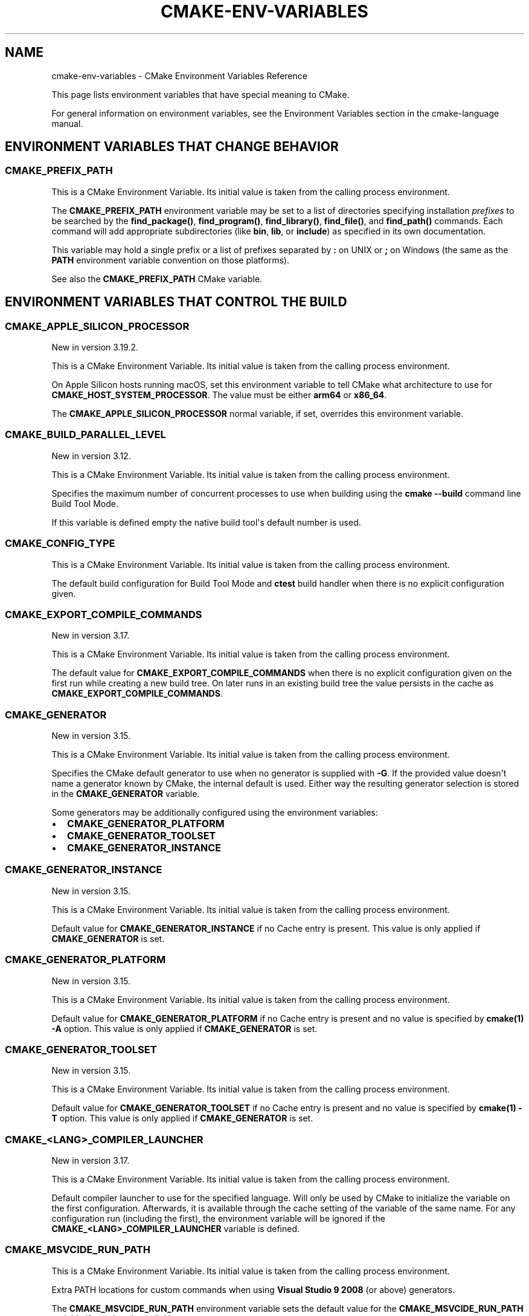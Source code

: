 .\" Man page generated from reStructuredText.
.
.TH "CMAKE-ENV-VARIABLES" "7" "Apr 08, 2021" "3.20.1" "CMake"
.SH NAME
cmake-env-variables \- CMake Environment Variables Reference
.
.nr rst2man-indent-level 0
.
.de1 rstReportMargin
\\$1 \\n[an-margin]
level \\n[rst2man-indent-level]
level margin: \\n[rst2man-indent\\n[rst2man-indent-level]]
-
\\n[rst2man-indent0]
\\n[rst2man-indent1]
\\n[rst2man-indent2]
..
.de1 INDENT
.\" .rstReportMargin pre:
. RS \\$1
. nr rst2man-indent\\n[rst2man-indent-level] \\n[an-margin]
. nr rst2man-indent-level +1
.\" .rstReportMargin post:
..
.de UNINDENT
. RE
.\" indent \\n[an-margin]
.\" old: \\n[rst2man-indent\\n[rst2man-indent-level]]
.nr rst2man-indent-level -1
.\" new: \\n[rst2man-indent\\n[rst2man-indent-level]]
.in \\n[rst2man-indent\\n[rst2man-indent-level]]u
..
.sp
This page lists environment variables that have special
meaning to CMake.
.sp
For general information on environment variables, see the
Environment Variables
section in the cmake\-language manual.
.SH ENVIRONMENT VARIABLES THAT CHANGE BEHAVIOR
.SS CMAKE_PREFIX_PATH
.sp
This is a CMake Environment Variable\&. Its initial value is taken from
the calling process environment.
.sp
The \fBCMAKE_PREFIX_PATH\fP environment variable may be set to a list of
directories specifying installation \fIprefixes\fP to be searched by the
\fBfind_package()\fP, \fBfind_program()\fP, \fBfind_library()\fP,
\fBfind_file()\fP, and \fBfind_path()\fP commands.  Each command will
add appropriate subdirectories (like \fBbin\fP, \fBlib\fP, or \fBinclude\fP)
as specified in its own documentation.
.sp
This variable may hold a single prefix or a list of prefixes separated
by \fB:\fP on UNIX or \fB;\fP on Windows (the same as the \fBPATH\fP environment
variable convention on those platforms).
.sp
See also the \fBCMAKE_PREFIX_PATH\fP CMake variable.
.SH ENVIRONMENT VARIABLES THAT CONTROL THE BUILD
.SS CMAKE_APPLE_SILICON_PROCESSOR
.sp
New in version 3.19.2.

.sp
This is a CMake Environment Variable\&. Its initial value is taken from
the calling process environment.
.sp
On Apple Silicon hosts running macOS, set this environment variable to tell
CMake what architecture to use for \fBCMAKE_HOST_SYSTEM_PROCESSOR\fP\&.
The value must be either \fBarm64\fP or \fBx86_64\fP\&.
.sp
The \fBCMAKE_APPLE_SILICON_PROCESSOR\fP normal variable, if set,
overrides this environment variable.
.SS CMAKE_BUILD_PARALLEL_LEVEL
.sp
New in version 3.12.

.sp
This is a CMake Environment Variable\&. Its initial value is taken from
the calling process environment.
.sp
Specifies the maximum number of concurrent processes to use when building
using the \fBcmake \-\-build\fP command line
Build Tool Mode\&.
.sp
If this variable is defined empty the native build tool\(aqs default number is
used.
.SS CMAKE_CONFIG_TYPE
.sp
This is a CMake Environment Variable\&. Its initial value is taken from
the calling process environment.
.sp
The default build configuration for Build Tool Mode and
\fBctest\fP build handler when there is no explicit configuration given.
.SS CMAKE_EXPORT_COMPILE_COMMANDS
.sp
New in version 3.17.

.sp
This is a CMake Environment Variable\&. Its initial value is taken from
the calling process environment.
.sp
The default value for \fBCMAKE_EXPORT_COMPILE_COMMANDS\fP when there
is no explicit configuration given on the first run while creating a new
build tree.  On later runs in an existing build tree the value persists in
the cache as \fBCMAKE_EXPORT_COMPILE_COMMANDS\fP\&.
.SS CMAKE_GENERATOR
.sp
New in version 3.15.

.sp
This is a CMake Environment Variable\&. Its initial value is taken from
the calling process environment.
.sp
Specifies the CMake default generator to use when no generator is supplied
with \fB\-G\fP\&. If the provided value doesn\(aqt name a generator known by CMake,
the internal default is used.  Either way the resulting generator selection
is stored in the \fBCMAKE_GENERATOR\fP variable.
.sp
Some generators may be additionally configured using the environment
variables:
.INDENT 0.0
.IP \(bu 2
\fBCMAKE_GENERATOR_PLATFORM\fP
.IP \(bu 2
\fBCMAKE_GENERATOR_TOOLSET\fP
.IP \(bu 2
\fBCMAKE_GENERATOR_INSTANCE\fP
.UNINDENT
.SS CMAKE_GENERATOR_INSTANCE
.sp
New in version 3.15.

.sp
This is a CMake Environment Variable\&. Its initial value is taken from
the calling process environment.
.sp
Default value for \fBCMAKE_GENERATOR_INSTANCE\fP if no Cache entry is
present. This value is only applied if \fBCMAKE_GENERATOR\fP is set.
.SS CMAKE_GENERATOR_PLATFORM
.sp
New in version 3.15.

.sp
This is a CMake Environment Variable\&. Its initial value is taken from
the calling process environment.
.sp
Default value for \fBCMAKE_GENERATOR_PLATFORM\fP if no Cache entry
is present and no value is specified by \fBcmake(1)\fP \fB\-A\fP option.
This value is only applied if \fBCMAKE_GENERATOR\fP is set.
.SS CMAKE_GENERATOR_TOOLSET
.sp
New in version 3.15.

.sp
This is a CMake Environment Variable\&. Its initial value is taken from
the calling process environment.
.sp
Default value for \fBCMAKE_GENERATOR_TOOLSET\fP if no Cache entry
is present and no value is specified by \fBcmake(1)\fP \fB\-T\fP option.
This value is only applied if \fBCMAKE_GENERATOR\fP is set.
.SS CMAKE_<LANG>_COMPILER_LAUNCHER
.sp
New in version 3.17.

.sp
This is a CMake Environment Variable\&. Its initial value is taken from
the calling process environment.
.sp
Default compiler launcher to use for the specified language. Will only be used
by CMake to initialize the variable on the first configuration. Afterwards, it
is available through the cache setting of the variable of the same name. For
any configuration run (including the first), the environment variable will be
ignored if the \fBCMAKE_<LANG>_COMPILER_LAUNCHER\fP variable is defined.
.SS CMAKE_MSVCIDE_RUN_PATH
.sp
This is a CMake Environment Variable\&. Its initial value is taken from
the calling process environment.
.sp
Extra PATH locations for custom commands when using
\fBVisual Studio 9 2008\fP (or above) generators.
.sp
The \fBCMAKE_MSVCIDE_RUN_PATH\fP environment variable sets the default value for
the \fBCMAKE_MSVCIDE_RUN_PATH\fP variable if not already explicitly set.
.SS CMAKE_NO_VERBOSE
.sp
New in version 3.14.

.sp
Disables verbose output from CMake when \fBVERBOSE\fP environment variable
is set.
.sp
Only your build tool of choice will still print verbose output when you start
to actually build your project.
.SS CMAKE_OSX_ARCHITECTURES
.sp
This is a CMake Environment Variable\&. Its initial value is taken from
the calling process environment.
.sp
Target specific architectures for macOS.
.sp
The \fBCMAKE_OSX_ARCHITECTURES\fP environment variable sets the default value for
the \fBCMAKE_OSX_ARCHITECTURES\fP variable. See
\fBOSX_ARCHITECTURES\fP for more information.
.SS DESTDIR
.sp
This is a CMake Environment Variable\&. Its initial value is taken from
the calling process environment.
.sp
On UNIX one can use the \fBDESTDIR\fP mechanism in order to relocate the
whole installation.  \fBDESTDIR\fP means DESTination DIRectory.  It is
commonly used by makefile users in order to install software at
non\-default location.  It is usually invoked like this:
.INDENT 0.0
.INDENT 3.5
.sp
.nf
.ft C
make DESTDIR=/home/john install
.ft P
.fi
.UNINDENT
.UNINDENT
.sp
which will install the concerned software using the installation
prefix, e.g.  \fB/usr/local\fP prepended with the \fBDESTDIR\fP value which
finally gives \fB/home/john/usr/local\fP\&.
.sp
WARNING: \fBDESTDIR\fP may not be used on Windows because installation
prefix usually contains a drive letter like in \fBC:/Program Files\fP
which cannot be prepended with some other prefix.
.SS LDFLAGS
.sp
This is a CMake Environment Variable\&. Its initial value is taken from
the calling process environment.
.sp
Will only be used by CMake on the first configuration to determine the default
linker flags, after which the value for \fBLDFLAGS\fP is stored in the cache
as \fBCMAKE_EXE_LINKER_FLAGS_INIT\fP,
\fBCMAKE_SHARED_LINKER_FLAGS_INIT\fP, and
\fBCMAKE_MODULE_LINKER_FLAGS_INIT\fP\&. For any configuration run
(including the first), the environment variable will be ignored if the
equivalent  \fBCMAKE_<TYPE>_LINKER_FLAGS_INIT\fP variable is defined.
.SS MACOSX_DEPLOYMENT_TARGET
.sp
This is a CMake Environment Variable\&. Its initial value is taken from
the calling process environment.
.sp
Specify the minimum version of macOS on which the target binaries are
to be deployed.
.sp
The \fBMACOSX_DEPLOYMENT_TARGET\fP environment variable sets the default value for
the \fBCMAKE_OSX_DEPLOYMENT_TARGET\fP variable.
.SS <PackageName>_ROOT
.sp
New in version 3.12.

.sp
This is a CMake Environment Variable\&. Its initial value is taken from
the calling process environment.
.sp
Calls to \fBfind_package(<PackageName>)\fP will search in prefixes
specified by the \fB<PackageName>_ROOT\fP environment variable, where
\fB<PackageName>\fP is the name given to the \fBfind_package()\fP call
and \fB_ROOT\fP is literal.  For example, \fBfind_package(Foo)\fP will search
prefixes specified in the \fBFoo_ROOT\fP environment variable (if set).
See policy \fBCMP0074\fP\&.
.sp
This variable may hold a single prefix or a list of prefixes separated
by \fB:\fP on UNIX or \fB;\fP on Windows (the same as the \fBPATH\fP environment
variable convention on those platforms).
.sp
See also the \fB<PackageName>_ROOT\fP CMake variable.
.SS VERBOSE
.sp
New in version 3.14.

.sp
Activates verbose output from CMake and your build tools of choice when
you start to actually build your project.
.sp
Note that any given value is ignored. It\(aqs just checked for existence.
.sp
See also Build Tool Mode and
\fBCMAKE_NO_VERBOSE\fP environment variable
.SH ENVIRONMENT VARIABLES FOR LANGUAGES
.SS ASM<DIALECT>
.sp
This is a CMake Environment Variable\&. Its initial value is taken from
the calling process environment.
.sp
Preferred executable for compiling a specific dialect of assembly language
files. \fBASM<DIALECT>\fP can be \fBASM\fP, \fBASM_NASM\fP (Netwide Assembler),
\fBASM_MASM\fP (Microsoft Assembler) or \fBASM\-ATT\fP (Assembler AT&T).
Will only be used by CMake on the first configuration to determine
\fBASM<DIALECT>\fP compiler, after which the value for \fBASM<DIALECT>\fP is stored
in the cache as
\fBCMAKE_ASM<DIALECT>_COMPILER\fP\&. For subsequent
configuration runs, the environment variable will be ignored in favor of
\fBCMAKE_ASM<DIALECT>_COMPILER\fP\&.
.sp
\fBNOTE:\fP
.INDENT 0.0
.INDENT 3.5
Options that are required to make the compiler work correctly can be included;
they can not be changed.
.UNINDENT
.UNINDENT
.INDENT 0.0
.INDENT 3.5
.sp
.nf
.ft C
$ export ASM="custom\-compiler \-\-arg1 \-\-arg2"
.ft P
.fi
.UNINDENT
.UNINDENT
.SS ASM<DIALECT>FLAGS
.sp
This is a CMake Environment Variable\&. Its initial value is taken from
the calling process environment.
.sp
Default compilation flags to be used when compiling a specific dialect of an
assembly language. \fBASM<DIALECT>FLAGS\fP can be \fBASMFLAGS\fP, \fBASM_NASMFLAGS\fP,
\fBASM_MASMFLAGS\fP or \fBASM\-ATTFLAGS\fP\&. Will only be used by CMake on the
first configuration to determine \fBASM_<DIALECT>\fP default compilation
flags, after which the value for \fBASM<DIALECT>FLAGS\fP is stored in the cache
as \fBCMAKE_ASM<DIALECT>_FLAGS <CMAKE_<LANG>_FLAGS>\fP\&.  For any configuration
run (including the first), the environment variable will be ignored, if the
\fBCMAKE_ASM<DIALECT>_FLAGS <CMAKE_<LANG>_FLAGS>\fP variable is defined.
.sp
See also \fBCMAKE_ASM<DIALECT>_FLAGS_INIT\fP\&.
.SS CC
.sp
This is a CMake Environment Variable\&. Its initial value is taken from
the calling process environment.
.sp
Preferred executable for compiling \fBC\fP language files. Will only be used by
CMake on the first configuration to determine \fBC\fP compiler, after which the
value for \fBCC\fP is stored in the cache as
\fBCMAKE_C_COMPILER\fP\&. For any configuration run
(including the first), the environment variable will be ignored if the
\fBCMAKE_C_COMPILER\fP variable is defined.
.sp
\fBNOTE:\fP
.INDENT 0.0
.INDENT 3.5
Options that are required to make the compiler work correctly can be included;
they can not be changed.
.UNINDENT
.UNINDENT
.INDENT 0.0
.INDENT 3.5
.sp
.nf
.ft C
$ export CC="custom\-compiler \-\-arg1 \-\-arg2"
.ft P
.fi
.UNINDENT
.UNINDENT
.SS CFLAGS
.sp
This is a CMake Environment Variable\&. Its initial value is taken from
the calling process environment.
.sp
Default compilation flags to be used when compiling \fBC\fP files. Will only be
used by CMake on the first configuration to determine \fBCC\fP default compilation
flags, after which the value for \fBCFLAGS\fP is stored in the cache
as \fBCMAKE_C_FLAGS\fP\&. For any configuration run
(including the first), the environment variable will be ignored if the
\fBCMAKE_C_FLAGS\fP variable is defined.
.sp
See also \fBCMAKE_C_FLAGS_INIT\fP\&.
.SS CSFLAGS
.sp
New in version 3.9.2.

.sp
This is a CMake Environment Variable\&. Its initial value is taken from
the calling process environment.
.sp
Default compilation flags to be used when compiling \fBCSharp\fP files. Will only be
used by CMake on the first configuration to determine \fBCSharp\fP default
compilation flags, after which the value for \fBCSFLAGS\fP is stored in the cache
as \fBCMAKE_CSharp_FLAGS\fP\&. For any configuration
run (including the first), the environment variable will be ignored if the
\fBCMAKE_CSharp_FLAGS\fP variable is defined.
.sp
See also \fBCMAKE_CSharp_FLAGS_INIT\fP\&.
.SS CUDAARCHS
.sp
New in version 3.20.

.sp
This is a CMake Environment Variable\&. Its initial value is taken from
the calling process environment.
.sp
Value used to initialize \fBCMAKE_CUDA_ARCHITECTURES\fP on the first
configuration if it\(aqs not already defined. Subsequent runs will use the value
stored in the cache.
.sp
This is a semicolon\-separated list of architectures as described in
\fBCUDA_ARCHITECTURES\fP\&.
.SS CUDACXX
.sp
New in version 3.8.

.sp
This is a CMake Environment Variable\&. Its initial value is taken from
the calling process environment.
.sp
Preferred executable for compiling \fBCUDA\fP language files. Will only be used by
CMake on the first configuration to determine \fBCUDA\fP compiler, after which the
value for \fBCUDA\fP is stored in the cache as
\fBCMAKE_CUDA_COMPILER\fP\&. For any configuration
run (including the first), the environment variable will be ignored if the
\fBCMAKE_CUDA_COMPILER\fP variable is defined.
.sp
\fBNOTE:\fP
.INDENT 0.0
.INDENT 3.5
Options that are required to make the compiler work correctly can be included;
they can not be changed.
.UNINDENT
.UNINDENT
.INDENT 0.0
.INDENT 3.5
.sp
.nf
.ft C
$ export CUDACXX="custom\-compiler \-\-arg1 \-\-arg2"
.ft P
.fi
.UNINDENT
.UNINDENT
.SS CUDAFLAGS
.sp
New in version 3.8.

.sp
This is a CMake Environment Variable\&. Its initial value is taken from
the calling process environment.
.sp
Default compilation flags to be used when compiling \fBCUDA\fP files. Will only be
used by CMake on the first configuration to determine \fBCUDA\fP default
compilation flags, after which the value for \fBCUDAFLAGS\fP is stored in the
cache as \fBCMAKE_CUDA_FLAGS\fP\&. For any configuration
run (including the first), the environment variable will be ignored if
the \fBCMAKE_CUDA_FLAGS\fP variable is defined.
.sp
See also \fBCMAKE_CUDA_FLAGS_INIT\fP\&.
.SS CUDAHOSTCXX
.sp
New in version 3.8.

.sp
This is a CMake Environment Variable\&. Its initial value is taken from
the calling process environment.
.sp
Preferred executable for compiling host code when compiling \fBCUDA\fP
language files. Will only be used by CMake on the first configuration to
determine \fBCUDA\fP host compiler, after which the value for \fBCUDAHOSTCXX\fP is
stored in the cache as \fBCMAKE_CUDA_HOST_COMPILER\fP\&. For any
configuration run (including the first), the environment variable will be
ignored if the \fBCMAKE_CUDA_HOST_COMPILER\fP variable is defined.
.sp
This environment variable is primarily meant for use with projects that
enable \fBCUDA\fP as a first\-class language.
.sp
New in version 3.13: The \fBFindCUDA\fP
module will use this variable to initialize its \fBCUDA_HOST_COMPILER\fP setting.

.SS CXX
.sp
This is a CMake Environment Variable\&. Its initial value is taken from
the calling process environment.
.sp
Preferred executable for compiling \fBCXX\fP language files. Will only be used by
CMake on the first configuration to determine \fBCXX\fP compiler, after which the
value for \fBCXX\fP is stored in the cache as
\fBCMAKE_CXX_COMPILER\fP\&. For any configuration
run (including the first), the environment variable will be ignored if the
\fBCMAKE_CXX_COMPILER\fP variable is defined.
.sp
\fBNOTE:\fP
.INDENT 0.0
.INDENT 3.5
Options that are required to make the compiler work correctly can be included;
they can not be changed.
.UNINDENT
.UNINDENT
.INDENT 0.0
.INDENT 3.5
.sp
.nf
.ft C
$ export CXX="custom\-compiler \-\-arg1 \-\-arg2"
.ft P
.fi
.UNINDENT
.UNINDENT
.SS CXXFLAGS
.sp
This is a CMake Environment Variable\&. Its initial value is taken from
the calling process environment.
.sp
Default compilation flags to be used when compiling \fBCXX\fP (C++) files. Will
only be used by CMake on the first configuration to determine \fBCXX\fP default
compilation flags, after which the value for \fBCXXFLAGS\fP is stored in the cache
as \fBCMAKE_CXX_FLAGS\fP\&. For any configuration run (
including the first), the environment variable will be ignored if
the \fBCMAKE_CXX_FLAGS\fP variable is defined.
.sp
See also \fBCMAKE_CXX_FLAGS_INIT\fP\&.
.SS FC
.sp
This is a CMake Environment Variable\&. Its initial value is taken from
the calling process environment.
.sp
Preferred executable for compiling \fBFortran\fP language files. Will only be used
by CMake on the first configuration to determine \fBFortran\fP compiler, after
which the value for \fBFortran\fP is stored in the cache as
\fBCMAKE_Fortran_COMPILER\fP\&. For any
configuration run (including the first), the environment variable will be
ignored if the \fBCMAKE_Fortran_COMPILER\fP
variable is defined.
.sp
\fBNOTE:\fP
.INDENT 0.0
.INDENT 3.5
Options that are required to make the compiler work correctly can be included;
they can not be changed.
.UNINDENT
.UNINDENT
.INDENT 0.0
.INDENT 3.5
.sp
.nf
.ft C
$ export FC="custom\-compiler \-\-arg1 \-\-arg2"
.ft P
.fi
.UNINDENT
.UNINDENT
.SS FFLAGS
.sp
This is a CMake Environment Variable\&. Its initial value is taken from
the calling process environment.
.sp
Default compilation flags to be used when compiling \fBFortran\fP files. Will only
be used by CMake on the first configuration to determine \fBFortran\fP default
compilation flags, after which the value for \fBFFLAGS\fP is stored in the cache
as \fBCMAKE_Fortran_FLAGS\fP\&. For any configuration
run (including the first), the environment variable will be ignored if
the \fBCMAKE_Fortran_FLAGS\fP variable is defined.
.sp
See also \fBCMAKE_Fortran_FLAGS_INIT\fP\&.
.SS ISPC
.sp
New in version 3.19.

.sp
This is a CMake Environment Variable\&. Its initial value is taken from
the calling process environment.
.sp
Preferred executable for compiling \fBISPC\fP language files. Will only be used by
CMake on the first configuration to determine \fBISPC\fP compiler, after which the
value for \fBISPC\fP is stored in the cache as
\fBCMAKE_ISPC_COMPILER\fP\&. For any configuration
run (including the first), the environment variable will be ignored if the
\fBCMAKE_ISPC_COMPILER\fP variable is defined.
.SS ISPCFLAGS
.sp
New in version 3.19.

.sp
This is a CMake Environment Variable\&. Its initial value is taken from
the calling process environment.
.sp
Default compilation flags to be used when compiling \fBISPC\fP files. Will only be
used by CMake on the first configuration to determine \fBISPC\fP default
compilation flags, after which the value for \fBISPCFLAGS\fP is stored in the
cache as \fBCMAKE_ISPC_FLAGS\fP\&. For any configuration
run (including the first), the environment variable will be ignored if
the \fBCMAKE_ISPC_FLAGS\fP variable is defined.
.sp
See also \fBCMAKE_ISPC_FLAGS_INIT\fP\&.
.SS OBJC
.sp
New in version 3.16.7.

.sp
This is a CMake Environment Variable\&. Its initial value is taken from
the calling process environment.
.sp
Preferred executable for compiling \fBOBJC\fP language files. Will only be used
by CMake on the first configuration to determine \fBOBJC\fP compiler, after
which the value for \fBOBJC\fP is stored in the cache as
\fBCMAKE_OBJC_COMPILER\fP\&. For any configuration
run (including the first), the environment variable will be ignored if the
\fBCMAKE_OBJC_COMPILER\fP variable is defined.
.sp
If \fBOBJC\fP is not defined, the \fBCC\fP environment variable will
be checked instead.
.SS OBJCXX
.sp
New in version 3.16.7.

.sp
This is a CMake Environment Variable\&. Its initial value is taken from
the calling process environment.
.sp
Preferred executable for compiling \fBOBJCXX\fP language files. Will only be used
by CMake on the first configuration to determine \fBOBJCXX\fP compiler, after
which the value for \fBOBJCXX\fP is stored in the cache as
\fBCMAKE_OBJCXX_COMPILER\fP\&. For any configuration
run (including the first), the environment variable will be ignored if the
\fBCMAKE_OBJCXX_COMPILER\fP variable is defined.
.sp
If \fBOBJCXX\fP is not defined, the \fBCXX\fP environment variable will
be checked instead.
.SS RC
.sp
This is a CMake Environment Variable\&. Its initial value is taken from
the calling process environment.
.sp
Preferred executable for compiling \fBresource\fP files. Will only be used by CMake
on the first configuration to determine \fBresource\fP compiler, after which the
value for \fBRC\fP is stored in the cache as
\fBCMAKE_RC_COMPILER\fP\&. For any configuration run
(including the first), the environment variable will be ignored if the
\fBCMAKE_RC_COMPILER\fP variable is defined.
.sp
\fBNOTE:\fP
.INDENT 0.0
.INDENT 3.5
Options that are required to make the compiler work correctly can be included;
they can not be changed.
.UNINDENT
.UNINDENT
.INDENT 0.0
.INDENT 3.5
.sp
.nf
.ft C
$ export RC="custom\-compiler \-\-arg1 \-\-arg2"
.ft P
.fi
.UNINDENT
.UNINDENT
.SS RCFLAGS
.sp
This is a CMake Environment Variable\&. Its initial value is taken from
the calling process environment.
.sp
Default compilation flags to be used when compiling \fBresource\fP files. Will
only be used by CMake on the first configuration to determine \fBresource\fP
default compilation flags, after which the value for \fBRCFLAGS\fP is stored in
the cache as \fBCMAKE_RC_FLAGS\fP\&. For any
configuration run (including the first), the environment variable will be ignored
if the \fBCMAKE_RC_FLAGS\fP variable is defined.
.sp
See also \fBCMAKE_RC_FLAGS_INIT\fP\&.
.SS SWIFTC
.sp
New in version 3.15.

.sp
This is a CMake Environment Variable\&. Its initial value is taken from
the calling process environment.
.sp
Preferred executable for compiling \fBSwift\fP language files. Will only be used by
CMake on the first configuration to determine \fBSwift\fP compiler, after which the
value for \fBSWIFTC\fP is stored in the cache as
\fBCMAKE_Swift_COMPILER\fP\&. For any configuration run
(including the first), the environment variable will be ignored if the
\fBCMAKE_Swift_COMPILER\fP variable is defined.
.sp
\fBNOTE:\fP
.INDENT 0.0
.INDENT 3.5
Options that are required to make the compiler work correctly can be included;
they can not be changed.
.UNINDENT
.UNINDENT
.INDENT 0.0
.INDENT 3.5
.sp
.nf
.ft C
$ export SWIFTC="custom\-compiler \-\-arg1 \-\-arg2"
.ft P
.fi
.UNINDENT
.UNINDENT
.SH ENVIRONMENT VARIABLES FOR CTEST
.SS CTEST_INTERACTIVE_DEBUG_MODE
.sp
This is a CMake Environment Variable\&. Its initial value is taken from
the calling process environment.
.sp
Environment variable that will exist and be set to \fB1\fP when a test executed
by \fBctest(1)\fP is run in interactive mode.
.SS CTEST_OUTPUT_ON_FAILURE
.sp
This is a CMake Environment Variable\&. Its initial value is taken from
the calling process environment.
.sp
Boolean environment variable that controls if the output should be logged for
failed tests. Set the value to \fB1\fP, \fBTrue\fP, or \fBON\fP to enable output on failure.
See \fBctest(1)\fP for more information on controlling output of failed
tests.
.SS CTEST_PARALLEL_LEVEL
.sp
This is a CMake Environment Variable\&. Its initial value is taken from
the calling process environment.
.sp
Specify the number of tests for CTest to run in parallel. See \fBctest(1)\fP
for more information on parallel test execution.
.SS CTEST_PROGRESS_OUTPUT
.sp
New in version 3.13.

.sp
This is a CMake Environment Variable\&. Its initial value is taken from
the calling process environment.
.sp
Boolean environment variable that affects how \fBctest\fP
command output reports overall progress.  When set to \fB1\fP, \fBTRUE\fP, \fBON\fP or anything
else that evaluates to boolean true, progress is reported by repeatedly
updating the same line.  This greatly reduces the overall verbosity, but is
only supported when output is sent directly to a terminal.  If the environment
variable is not set or has a value that evaluates to false, output is reported
normally with each test having its own start and end lines logged to the
output.
.sp
The \fB\-\-progress\fP option to \fBctest\fP overrides this
environment variable if both are given.
.SS CTEST_USE_LAUNCHERS_DEFAULT
.sp
This is a CMake Environment Variable\&. Its initial value is taken from
the calling process environment.
.sp
Initializes the \fBCTEST_USE_LAUNCHERS\fP variable if not already defined.
.SS DASHBOARD_TEST_FROM_CTEST
.sp
This is a CMake Environment Variable\&. Its initial value is taken from
the calling process environment.
.sp
Environment variable that will exist when a test executed by \fBctest(1)\fP
is run in non\-interactive mode.  The value will be equal to
\fBCMAKE_VERSION\fP\&.
.SH ENVIRONMENT VARIABLES FOR THE CMAKE CURSES INTERFACE
.SS CCMAKE_COLORS
.sp
New in version 3.18.

.sp
Determines what colors are used by the CMake curses interface,
when run on a terminal that supports colors.
The syntax follows the same conventions as \fBLS_COLORS\fP;
that is, a list of key/value pairs separated by \fB:\fP\&.
.sp
Keys are a single letter corresponding to a CMake cache variable type:
.INDENT 0.0
.IP \(bu 2
\fBs\fP: A \fBSTRING\fP\&.
.IP \(bu 2
\fBp\fP: A \fBFILEPATH\fP\&.
.IP \(bu 2
\fBc\fP: A value which has an associated list of choices.
.IP \(bu 2
\fBy\fP: A \fBBOOL\fP which has a true\-like value (e.g. \fBON\fP, \fBYES\fP).
.IP \(bu 2
\fBn\fP: A \fBBOOL\fP which has a false\-like value (e.g. \fBOFF\fP, \fBNO\fP).
.UNINDENT
.sp
Values are an integer number that specifies what color to use.
\fB0\fP is black (you probably don\(aqt want to use that).
Others are determined by your terminal\(aqs color support.
Most (color) terminals will support at least 8 or 16 colors.
Some will support up to 256 colors. The colors will likely match
\fI\%this chart\fP,
although the first 16 colors may match the original
\fI\%CGA color palette\fP\&.
(Many modern terminal emulators also allow their color palette,
at least for the first 16 colors, to be configured by the user.)
.sp
Note that fairly minimal checking is done for bad colors
(although a value higher than what curses believes your terminal supports
will be silently ignored) or bad syntax.
.sp
For example:
.INDENT 0.0
.INDENT 3.5
.sp
.nf
.ft C
CCMAKE_COLORS=\(aqs=39:p=220:c=207:n=196:y=46\(aq
.ft P
.fi
.UNINDENT
.UNINDENT
.SH COPYRIGHT
2000-2021 Kitware, Inc. and Contributors
.\" Generated by docutils manpage writer.
.

